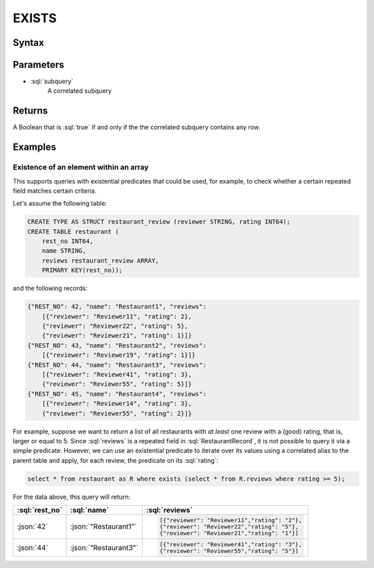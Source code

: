 ======
EXISTS
======

Syntax
######

.. raw:: html
    :file: EXISTS.diagram.svg

Parameters
##########

* :sql:`subquery`
    A correlated subquery

Returns
#######

A Boolean that is :sql:`true` if and only if the the correlated subquery contains any row.

Examples
########

Existence of an element within an array
---------------------------------------

This supports queries with existential predicates that could be used, for example, to check whether a certain repeated
field matches certain criteria.

Let's assume the following table:

.. code-block:: sql

    CREATE TYPE AS STRUCT restaurant_review (reviewer STRING, rating INT64);
    CREATE TABLE restaurant (
        rest_no INT64,
        name STRING,
        reviews restaurant_review ARRAY,
        PRIMARY KEY(rest_no));

and the following records:

.. code-block:: json

    {"REST_NO": 42, "name": "Restaurant1", "reviews":
        [{"reviewer": "Reviewer11", "rating": 2},
        {"reviewer": "Reviewer22", "rating": 5},
        {"reviewer": "Reviewer21", "rating": 1}]}
    {"REST_NO": 43, "name": "Restaurant2", "reviews":
        [{"reviewer": "Reviewer19", "rating": 1}]}
    {"REST_NO": 44, "name": "Restaurant3", "reviews":
        [{"reviewer": "Reviewer41", "rating": 3},
        {"reviewer": "Reviewer55", "rating": 5}]}
    {"REST_NO": 45, "name": "Restaurant4", "reviews":
        [{"reviewer": "Reviewer14", "rating": 3},
        {"reviewer": "Reviewer55", "rating": 2}]}

For example, suppose we want to return a list of all restaurants with *at least* one
review with a (good) rating, that is, larger or equal to 5. Since :sql:`reviews` is a repeated field in :sql:`RestaurantRecord`,
it is not possible to query it via a simple predicate. However, we can use an existential predicate to iterate over
its values using a correlated alias to the parent table and apply, for each review, the predicate on its :sql:`rating`:

.. code-block:: sql

    select * from restaurant as R where exists (select * from R.reviews where rating >= 5);

For the data above, this query will return:

.. list-table::
    :header-rows: 1

    * - :sql:`rest_no`
      - :sql:`name`
      - :sql:`reviews`
    * - :json:`42`
      - :json:`"Restaurant1"`
      - .. code-block:: json

            [{"reviewer": "Reviewer11","rating": "2"},
            {"reviewer": "Reviewer22","rating": "5"},
            {"reviewer": "Reviewer21","rating": "1"}]
    * - :json:`44`
      - :json:`"Restaurant3"`
      - .. code-block:: json

            [{"reviewer": "Reviewer41","rating": "3"},
            {"reviewer": "Reviewer55","rating": "5"}]


